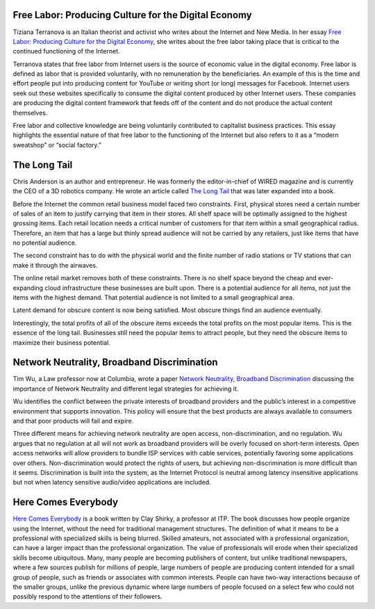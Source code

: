 .. title: The Long Tail, Free Labor, Network Neutrality, Here Comes Everybody
.. slug: the-long-tail-free-labor-network-neutrality-here-comes-everybody
.. date: 2017-06-15 09:30:58 UTC-04:00
.. tags: itp, networked media
.. category: 
.. link: 
.. description: Review of The Long Tail, Free Labor, Network Neutrality, and Here Comes Everybody
.. type: text

Free Labor: Producing Culture for the Digital Economy
-----------------------------------------------------

Tiziana Terranova is an Italian theorist and activist who writes about the Internet and New Media. In her essay `Free Labor: Producing Culture for the Digital Economy <http://web.mit.edu/schock/www/docs/18.2terranova.pdf>`_, she writes about the free labor taking place that is critical to the continued functioning of the Internet.
 
Terranova states that free labor from Internet users is the source of economic value in the digital economy. Free labor is defined as labor that is provided voluntarily, with no remuneration by the beneficiaries. An example of this is the time and effort people put into producing content for YouTube or writing short (or long) messages for Facebook. Internet users seek out these websites specifically to consume the digital content produced by other Internet users. These companies are producing the digital content framework that feeds off of the content and do not produce the actual content themselves.
 
Free labor and collective knowledge are being voluntarily contributed to capitalist business practices. This essay highlights the essential nature of that free labor to the functioning of the Internet but also refers to it as a “modern sweatshop” or “social factory.”

.. TEASER_END

The Long Tail
-------------

Chris Anderson is an author and entrepreneur. He was formerly the editor-in-chief of WIRED magazine and is currently the CEO of a 3D robotics company. He wrote an article called `The Long Tail <https://www.wired.com/2004/10/tail/>`_ that was later expanded into a book.
 
Before the Internet the common retail business model faced two constraints. First, physical stores need a certain number of sales of an item to justify carrying that item in their stores. All shelf space will be optimally assigned to the highest grossing items. Each retail location needs a critical number of customers for that item within a small geographical radius. Therefore, an item that has a large but thinly spread audience will not be carried by any retailers, just like items that have no potential audience.
 
The second constraint has to do with the physical world and the finite number of radio stations or TV stations that can make it through the airwaves.
 
The online retail market removes both of these constraints. There is no shelf space beyond the cheap and ever-expanding cloud infrastructure these businesses are built upon. There is a potential audience for all items, not just the items with the highest demand. That potential audience is not limited to a small geographical area.
 
Latent demand for obscure content is now being satisfied. Most obscure things find an audience eventually.
 
Interestingly, the total profits of all of the obscure items exceeds the total profits on the most popular items. This is the essence of the long tail. Businesses still need the popular items to attract people, but they need the obscure items to maximize their business potential.

Network Neutrality, Broadband Discrimination
--------------------------------------------

Tim Wu, a Law professor now at Columbia, wrote a paper `Network Neutrality, Broadband Discrimination <https://papers.ssrn.com/sol3/papers.cfm?abstract_id=388863>`_ discussing the importance of Network Neutrality and different legal strategies for achieving it.
 
Wu identifies the conflict between the private interests of broadband providers and the public’s interest in a competitive environment that supports innovation. This policy will ensure that the best products are always available to consumers and that poor products will fail and expire.
 
Three different means for achieving network neutrality are open access, non-discrimination, and no regulation. Wu argues that no regulation at all will not work as broadband providers will be overly focused on short-term interests. Open access networks will allow providers to bundle ISP services with cable services, potentially favoring some applications over others. Non-discrimination would protect the rights of users, but achieving non-discrimination is more difficult than it seems. Discrimination is built into the system, as the Internet Protocol is neutral among latency insensitive applications but not when latency sensitive audio/video applications are included.

Here Comes Everybody
--------------------

`Here Comes Everybody <https://www.amazon.com/dp/B0013TTKQC/>`_ is a book written by Clay Shirky, a professor at ITP. The book discusses how people organize using the Internet, without the need for traditional management structures. The definition of what it means to be a professional with specialized skills is being blurred. Skilled amateurs, not associated with a professional organization, can have a larger impact than the professional organization. The value of professionals will erode when their specialized skills become ubiquitous. Many, many people are becoming publishers of content, but unlike traditional newspapers, where a few sources publish for millions of people, large numbers of people are producing content intended for a small group of people, such as friends or associates with common interests. People can have two-way interactions because of the smaller groups, unlike the previous dynamic where large numbers of people focused on a select few who could not possibly respond to the attentions of their followers.

